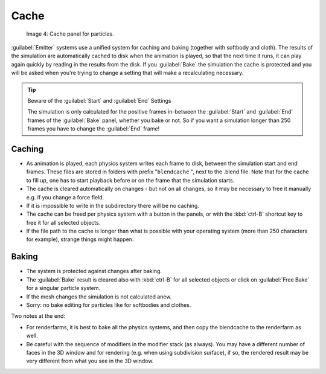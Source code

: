 
..    TODO/Review: {{review|partial=X|text=Some of the information is incorrect | fixes = [[User:Sascha Uncia/Doc:2.6/Manual/Physics/Particles/Cache And Bake|X]]
   {{wikiTask/Done}}
   }} .


Cache
*****

.. figure:: /images/Blender3D_ParticleSystem_CacheSettings-2.5.jpg

   Image 4: Cache panel for particles.


:guilabel:`Emitter` systems use a unified system for caching and baking (together with softbody and cloth). The results of the simulation are automatically cached to disk when the animation is played, so that the next time it runs, it can play again quickly by reading in the results from the disk. If you :guilabel:`Bake` the simulation the cache is protected and you will be asked when you're trying to change a setting that will make a recalculating necessary.


.. tip:: Beware of the :guilabel:`Start` and :guilabel:`End` Settings

   The simulation is only calculated for the positive frames in-between the :guilabel:`Start` and :guilabel:`End` frames of the :guilabel:`Bake` panel, whether you bake or not. So if you want a simulation longer than 250 frames you have to change the :guilabel:`End` frame!


Caching
=======

- As animation is played, each physics system writes each frame to disk, between the simulation start and end frames. These files are stored in folders with prefix "\ ``blendcache`` ", next to the .blend file. Note that for the cache to fill up, one has to start playback before or on the frame that the simulation starts.
- The cache is cleared automatically on changes - but not on all changes, so it may be necessary to free it manually e.g. if you change a force field.
- If it is impossible to write in the subdirectory there will be no caching.
- The cache can be freed per physics system with a button in the panels, or with the :kbd:`ctrl-B` shortcut key to free it for all selected objects.
- If the file path to the cache is longer than what is possible with your operating system (more than 250 characters for example), strange things might happen.


Baking
======

- The system is protected against changes after baking.
- The :guilabel:`Bake` result is cleared also with :kbd:`ctrl-B` for all selected objects or click on :guilabel:`Free Bake` for a singular particle system.
- If the mesh changes the simulation is not calculated anew.
- Sorry: no bake editing for particles like for softbodies and clothes.


Two notes at the end:

- For renderfarms, it is best to bake all the physics systems, and then copy the blendcache to the renderfarm as well.
- Be careful with the sequence of modifiers in the modifier stack (as always). You may have a different number of faces in the 3D window and for rendering (e.g. when using subdivision surface), if so, the rendered result may be very different from what you see in the 3D window.


